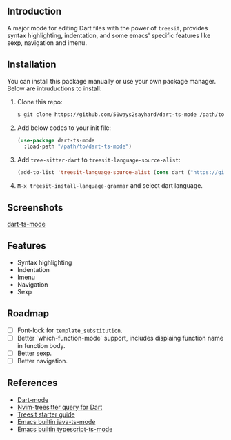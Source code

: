 ** Introduction

A major mode for editing Dart files with the power of =treesit=, provides syntax highlighting, indentation, and some emacs' specific features like sexp, navigation and imenu.

** Installation

You can install this package manually or use your own package manager. Below are intruductions to install:

1. Clone this repo:
   #+begin_src bash
   $ git clone https://github.com/50ways2sayhard/dart-ts-mode /path/to/dart-ts-mode
   #+end_src

2. Add below codes to your init file:
   #+begin_src emacs-lisp
   (use-package dart-ts-mode
     :load-path "/path/to/dart-ts-mode")
   #+end_src

3. Add =tree-sitter-dart= to =treesit-language-source-alist=:
   #+begin_src emacs-lisp
   (add-to-list 'treesit-language-source-alist (cons dart ("https://github.com/UserNobody14/tree-sitter-dart")))
   #+end_src

4. =M-x treesit-install-language-grammar= and select dart language.

** Screenshots

[[file:screenshots/dart-ts-mode.jpeg][dart-ts-mode]]

** Features

- Syntax highlighting
- Indentation
- Imenu
- Navigation
- Sexp

** Roadmap

- [ ] Font-lock for =template_substitution=.
- [ ] Better `which-function-mode` support, includes displaing function name in function body.
- [ ] Better sexp.
- [ ] Better navigation.

** References

- [[https://github.com/bradyt/dart-mode][Dart-mode]]
- [[https://github.com/nvim-treesitter/nvim-treesitter/tree/master/queries/dart][Nvim-treesitter query for Dart]]
- [[https://github.com/emacs-mirror/emacs/blob/master/admin/notes/tree-sitter/starter-guide][Treesit starter guide]]
- [[https://github.com/emacs-mirror/emacs/blob/master/lisp/progmodes/java-ts-mode.el][Emacs builtin java-ts-mode]]
- [[https://github.com/emacs-mirror/emacs/blob/master/lisp/progmodes/typescript-ts-mode.el][Emacs builtin typescript-ts-mode]]

